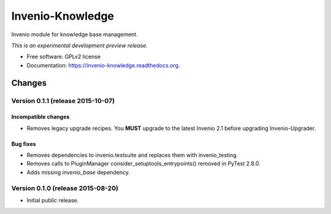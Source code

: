 ..
    This file is part of Invenio.
    Copyright (C) 2015 CERN.

    Invenio is free software; you can redistribute it
    and/or modify it under the terms of the GNU General Public License as
    published by the Free Software Foundation; either version 2 of the
    License, or (at your option) any later version.

    Invenio is distributed in the hope that it will be
    useful, but WITHOUT ANY WARRANTY; without even the implied warranty of
    MERCHANTABILITY or FITNESS FOR A PARTICULAR PURPOSE.  See the GNU
    General Public License for more details.

    You should have received a copy of the GNU General Public License
    along with Invenio; if not, write to the
    Free Software Foundation, Inc., 59 Temple Place, Suite 330, Boston,
    MA 02111-1307, USA.

    In applying this license, CERN does not
    waive the privileges and immunities granted to it by virtue of its status
    as an Intergovernmental Organization or submit itself to any jurisdiction.

===================
 Invenio-Knowledge
===================

.. image:: https://img.shields.io/travis/inveniosoftware/invenio-knowledge.svg
        :target: https://travis-ci.org/inveniosoftware/invenio-knowledge

.. image:: https://img.shields.io/coveralls/inveniosoftware/invenio-knowledge.svg
        :target: https://coveralls.io/r/inveniosoftware/invenio-knowledge

.. image:: https://img.shields.io/github/tag/inveniosoftware/invenio-knowledge.svg
        :target: https://github.com/inveniosoftware/invenio-knowledge/releases

.. image:: https://img.shields.io/pypi/dm/invenio-knowledge.svg
        :target: https://pypi.python.org/pypi/invenio-knowledge

.. image:: https://img.shields.io/github/license/inveniosoftware/invenio-knowledge.svg
        :target: https://github.com/inveniosoftware/invenio-knowledge/blob/master/LICENSE


Invenio module for knowledge base management.

*This is an experimental development preview release.*

* Free software: GPLv2 license
* Documentation: https://invenio-knowledge.readthedocs.org.


..
    This file is part of Invenio.
    Copyright (C) 2015 CERN.

    Invenio is free software; you can redistribute it
    and/or modify it under the terms of the GNU General Public License as
    published by the Free Software Foundation; either version 2 of the
    License, or (at your option) any later version.

    Invenio is distributed in the hope that it will be
    useful, but WITHOUT ANY WARRANTY; without even the implied warranty of
    MERCHANTABILITY or FITNESS FOR A PARTICULAR PURPOSE.  See the GNU
    General Public License for more details.

    You should have received a copy of the GNU General Public License
    along with Invenio; if not, write to the
    Free Software Foundation, Inc., 59 Temple Place, Suite 330, Boston,
    MA 02111-1307, USA.

    In applying this license, CERN does not
    waive the privileges and immunities granted to it by virtue of its status
    as an Intergovernmental Organization or submit itself to any jurisdiction.

Changes
=======

Version 0.1.1 (release 2015-10-07)
----------------------------------

Incompatible changes
~~~~~~~~~~~~~~~~~~~~

- Removes legacy upgrade recipes. You **MUST** upgrade to the latest
  Invenio 2.1 before upgrading Invenio-Upgrader.

Bug fixes
~~~~~~~~~

- Removes dependencies to invenio.testsuite and replaces them with
  invenio_testing.
- Removes calls to PluginManager consider_setuptools_entrypoints()
  removed in PyTest 2.8.0.
- Adds missing `invenio_base` dependency.

Version 0.1.0 (release 2015-08-20)
----------------------------------

- Initial public release.


